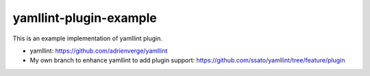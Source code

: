 yamllint-plugin-example
==============================

.. image:: https://github.com/ssato/yamllint-plugin-example/workflows/Tests/badge.svg
   :target: https://github.com/ssato/yamllint-plugin-example/actions?query=workflow%3ATests
   :alt: [GHA Tests]

This is an example implementation of yamllint plugin.

- yamllint: https://github.com/adrienverge/yamllint
- My own branch to enhance yamllint to add plugin support: https://github.com/ssato/yamllint/tree/feature/plugin
